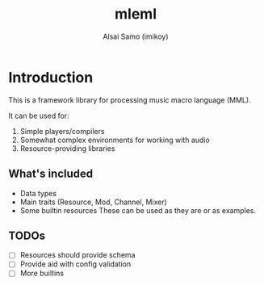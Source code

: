 #+title: mleml
#+author: Alsai Samo (imikoy)

* Introduction
This is a framework library for processing music macro language (MML).

It can be used for:
1. Simple players/compilers
2. Somewhat complex environments for working with audio
3. Resource-providing libraries

** What's included
+ Data types
+ Main traits (Resource, Mod, Channel, Mixer)
+ Some builtin resources
  These can be used as they are or as examples.
** TODOs
+ [ ] Resources should provide schema
+ [ ] Provide aid with config validation
+ [ ] More builtins
